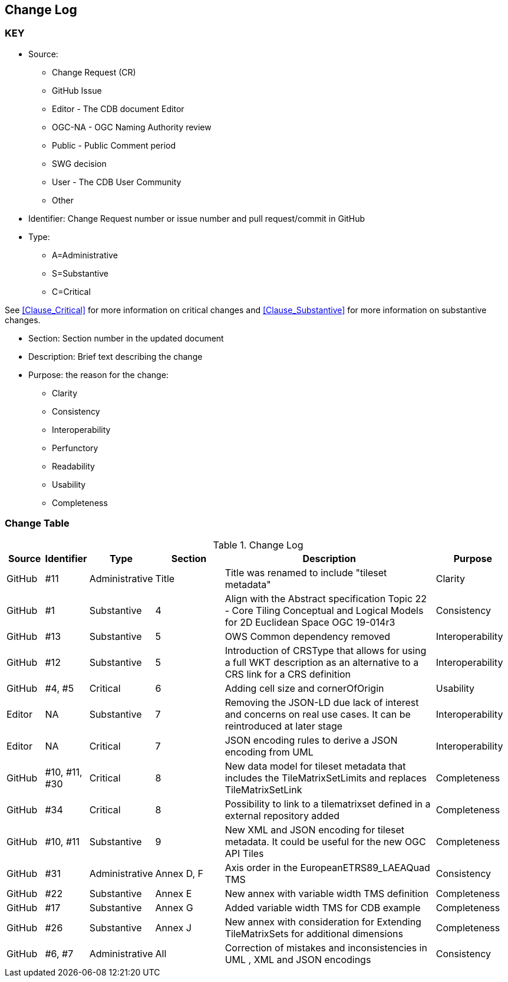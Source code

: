 [[change-log]]
== Change Log

=== KEY

* Source:
** Change Request (CR)
** GitHub Issue
** Editor - The CDB document Editor
** OGC-NA - OGC Naming Authority review
** Public - Public Comment period
** SWG decision
** User - The CDB User Community
** Other

* Identifier: Change Request number or issue number and pull request/commit in GitHub
//if an OGC Change Request, format as follows: URL[Change Request number]
//if a GitHub issue, format as follows: URL[issue number], URL[pull request or commit short identifier]

* Type:
** A=Administrative
** S=Substantive
** C=Critical

See <<Clause_Critical>> for more information on critical changes and
<<Clause_Substantive>> for more information on substantive changes.

* Section: Section number in the updated document
* Description: Brief text describing the change
* Purpose: the reason for the change:
** Clarity
** Consistency
** Interoperability
** Perfunctory
** Readability
** Usability
** Completeness


=== Change Table
[[table_change_log]]
.Change Log
[cols="1a,1a,1a,2a,6a,2a",options="header"]
|=======================================================================
|Source      |Identifier     |Type                 |Section |Description |Purpose
| GitHub | #11 | Administrative | Title | Title was renamed to include "tileset metadata" | Clarity
| GitHub | #1 | Substantive | 4 | Align with the Abstract specification Topic 22 - Core Tiling Conceptual and Logical Models for 2D Euclidean Space OGC 19-014r3 | Consistency
| GitHub | #13 | Substantive | 5 | OWS Common dependency removed | Interoperability
| GitHub | #12 | Substantive | 5 | Introduction of CRSType that allows for using a full WKT description as an alternative to a CRS link for a CRS definition | Interoperability
| GitHub | #4, #5 | Critical | 6 | Adding cell size and cornerOfOrigin | Usability
| Editor | NA | Substantive | 7 | Removing the JSON-LD due lack of interest and concerns on real use cases. It can be reintroduced at later stage | Interoperability
| Editor | NA | Critical | 7 | JSON encoding rules to derive a JSON encoding from UML | Interoperability
| GitHub | #10, #11, #30 | Critical | 8 | New data model for tileset metadata that includes the TileMatrixSetLimits and replaces TileMatrixSetLink | Completeness
| GitHub | #34 | Critical | 8 | Possibility to link to a tilematrixset defined in a external repository added | Completeness
| GitHub | #10, #11 | Substantive | 9 | New XML and JSON encoding for tileset metadata. It could be useful for the new OGC API Tiles | Completeness
| GitHub | #31 | Administrative  | Annex D, F | Axis order in the EuropeanETRS89_LAEAQuad TMS | Consistency
| GitHub | #22 | Substantive | Annex E | New annex with variable width TMS definition | Completeness
| GitHub | #17 | Substantive | Annex G | Added variable width TMS for CDB example | Completeness
| GitHub | #26 | Substantive | Annex J | New annex with consideration for Extending TileMatrixSets for additional dimensions | Completeness
| GitHub | #6, #7 | Administrative | All | Correction of mistakes and inconsistencies in UML , XML and JSON encodings | Consistency
|=======================================================================
